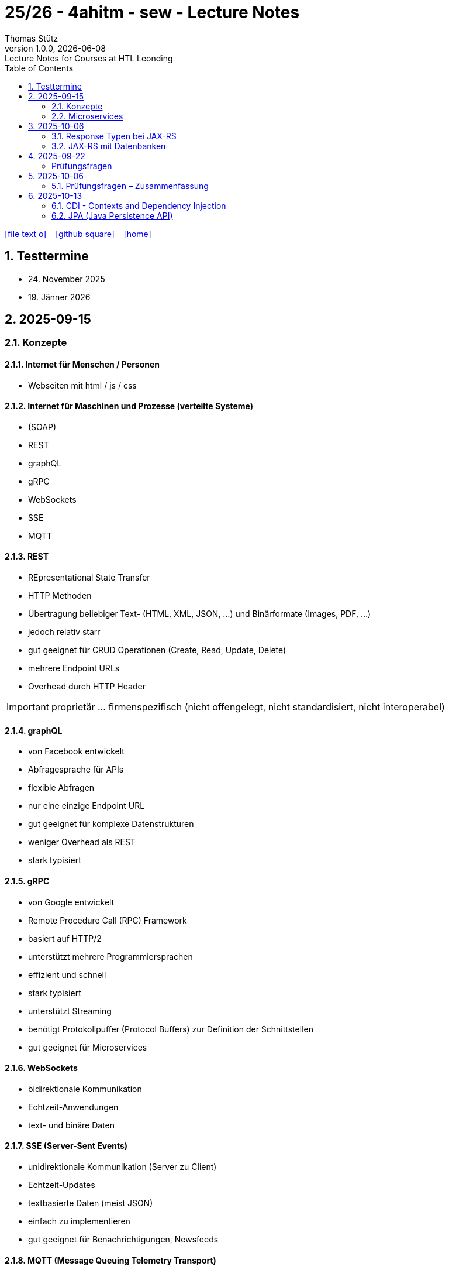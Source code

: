 = 25/26 - 4ahitm - sew - Lecture Notes
Thomas Stütz
1.0.0, {docdate}: Lecture Notes for Courses at HTL Leonding
:icons: font
:experimental:
:sectnums:
:source-highlighter: rouge
:docinfo: shared
ifndef::imagesdir[:imagesdir: images]
:toc:
ifdef::backend-html5[]
// https://fontawesome.com/v4.7.0/icons/
icon:file-text-o[link=https://github.com/2526-4ahitm-sew/2526-4ahitm-sew-lecture-notes/main/asciidocs/{docname}.adoc] ‏ ‏ ‎
icon:github-square[link=https://github.com/2526-4ahitm-sew/2526-4ahitm-sew-lecture-notes] ‏ ‏ ‎
icon:home[link=http://edufs.edu.htl-leonding.ac.at/~t.stuetz/hugo/2021/01/lecture-notes/]
endif::backend-html5[]

== Testtermine

* 24. November 2025
* 19. Jänner 2026

== 2025-09-15

=== Konzepte

==== Internet für Menschen / Personen

* Webseiten mit html / js / css

==== Internet für Maschinen und Prozesse (verteilte Systeme)

* (SOAP)
* REST
* graphQL
* gRPC
* WebSockets
* SSE
* MQTT


==== REST

* REpresentational State Transfer
* HTTP Methoden
* Übertragung beliebiger Text-  (HTML, XML, JSON, ...) und Binärformate (Images, PDF, ...)
* jedoch relativ starr
* gut geeignet für CRUD Operationen (Create, Read, Update, Delete)
* mehrere Endpoint URLs
* Overhead durch HTTP Header

IMPORTANT: proprietär ... firmenspezifisch (nicht offengelegt, nicht standardisiert, nicht interoperabel)

==== graphQL

* von Facebook entwickelt
* Abfragesprache für APIs
* flexible Abfragen
* nur eine einzige Endpoint URL
* gut geeignet für komplexe Datenstrukturen
* weniger Overhead als REST
* stark typisiert

==== gRPC

* von Google entwickelt
* Remote Procedure Call (RPC) Framework
* basiert auf HTTP/2
* unterstützt mehrere Programmiersprachen
* effizient und schnell
* stark typisiert
* unterstützt Streaming
* benötigt Protokollpuffer (Protocol Buffers) zur Definition der Schnittstellen
* gut geeignet für Microservices

==== WebSockets

* bidirektionale Kommunikation
* Echtzeit-Anwendungen
* text- und binäre Daten


==== SSE (Server-Sent Events)

* unidirektionale Kommunikation (Server zu Client)
* Echtzeit-Updates
* textbasierte Daten (meist JSON)
* einfach zu implementieren
* gut geeignet für Benachrichtigungen, Newsfeeds

==== MQTT (Message Queuing Telemetry Transport)

* leichtgewichtiges Publish-Subscribe-Protokoll
* für IoT (Internet of Things) entwickelt
* funktioniert über TCP/IP
* geringerer Overhead
* gut geeignet für ressourcenbeschränkte Geräte
* unterstützt QoS (Quality of Service) Level

image::broker.png[]

==== Publish-Subscribe vs Observer Pattern (vom copilot)

Der Hauptunterschied zwischen Publish-Subscribe und Observer Pattern liegt in der Entkopplung und dem Kommunikationsmodell:

* Observer Pattern:
** Direkte Kopplung zwischen Subjekt (Subject) und Beobachtern (Observers).
** Das Subjekt kennt alle seine Beobachter und benachrichtigt sie direkt bei Änderungen.
** Wird meist innerhalb einer Anwendung verwendet (z.B. GUI-Events).
* Publish-Subscribe:
** Lose Kopplung durch einen Vermittler (Message Broker).
** Publisher und Subscriber kennen sich nicht direkt.
** Nachrichten werden an einen Kanal/Topic gesendet und von allen interessierten Subscribern empfangen.
** Häufig in verteilten Systemen eingesetzt (z.B. MQTT, EventBus).

Zusammengefasst: Observer ist direkt und synchron, Publish-Subscribe ist indirekt, asynchron und skalierbarer.

=== Microservices

image::microservice.png[]


== 2025-10-06


JAX-RS (Jakarta RESTful Web Services)
* ist eine Spzifikation (Standard) für die Entwicklung von RESTful Web Services in Java

* Teil von Jakarta EE (früher Java EE)

=== Response Typen bei JAX-RS

* bei REST-Endpoints können verschiedene Response-Typen zurückgegeben werden, abhängig von der Anforderung und dem Kontext

* die häufigsten Rückgabetypen der REST-Endpoint-Methoden sind:

** String
** Entity zB Person
** Response: enthält Statuscode, Header und Entity und mehr zB Cookies
** ...


=== JAX-RS mit Datenbanken

== 2025-09-22
[Hanan Mehic]
=== Prüfungsfragen
* Was ist REST?
* Welche REST-Anforderungen gibt es?
* Was ist HTML?
* Was ist HTTP?

== 2025-10-06

=== Prüfungsfragen – Zusammenfassung

==== Was ist proprietär?
Proprietär bedeutet *firmenspezifisch* oder *nicht standardisiert*.
Eine proprietäre Software oder Technologie gehört einem bestimmten Unternehmen, das die Kontrolle über deren Nutzung, Änderung und Weitergabe behält.
Beispiel: Microsoft Word ist proprietär, während LibreOffice Open Source ist.

==== Was ist ein Handshake?
Ein *Handshake* ist ein Kommunikationsprozess zwischen zwei Systemen (z. B. Client und Server oder Browser und Server),
bei dem sie sich gegenseitig über Verbindungsparameter, Verschlüsselung oder Authentifizierung einigen.
Beispiel: Beim Aufbau einer HTTPS-Verbindung erfolgt ein TLS-Handshake.

==== Unterschied Microservice vs. Monolith
* *Monolith*: Eine Anwendung besteht aus einem großen Block mit allen Funktionen und Modulen gemeinsam.
Änderungen sind oft schwierig und erfordern ein erneutes Deployment der gesamten Anwendung.
* *Microservices*: Die Anwendung ist in *mehrere kleine, unabhängige Services* aufgeteilt.
Jeder Service kann separat entwickelt, getestet, deployed und skaliert werden.

==== GraphQL vs. REST
* *REST*:
- Nutzt mehrere Endpunkte (z. B. `/users`, `/products`).
- Server bestimmt, welche Daten zurückgegeben werden.
- Kann zu *Overfetching* oder *Underfetching* führen.
* *GraphQL*:
- Nur *ein einziger Endpunkt*.
- Client bestimmt selbst, *welche Daten* er benötigt.
- Spart Bandbreite und reduziert unnötige Datenübertragung.

==== Was ist referenzielle Integrität?
Die *referenzielle Integrität* stellt sicher, dass Beziehungen zwischen Tabellen in einer Datenbank konsistent bleiben.
Wenn ein Fremdschlüssel in einer Tabelle auf eine andere Tabelle verweist, darf der referenzierte Datensatz nicht gelöscht oder verändert werden,
ohne die Beziehung anzupassen.
Beispiel: Ein Schüler-Datensatz darf nicht existieren, wenn seine Schule gelöscht wurde.

==== Master-Detail-Tabellenbeziehung
Eine *Master-Detail-Beziehung* (auch 1:n-Beziehung) beschreibt, dass:
- eine *Master-Tabelle* (z. B. *Kunde*) mehrere *Detail-Datensätze* (z. B. *Bestellungen*) haben kann.
- Die Detail-Tabelle enthält einen *Fremdschlüssel* zur Master-Tabelle.

==== Orphaned Record
Ein *Orphaned Record* (verwaister Datensatz) ist ein Datensatz, der *keine Verbindung mehr zu seinem übergeordneten Datensatz* hat.
Das passiert z. B., wenn ein übergeordneter Datensatz gelöscht wird, aber abhängige Datensätze bestehen bleiben.
Dies führt zu Dateninkonsistenz und sollte durch referenzielle Integrität verhindert werden.

==== Restrict vs. Cascading Delete vs. Nullify
* *Restrict*: Das Löschen eines übergeordneten Datensatzes wird *verhindert*, wenn abhängige Datensätze existieren.
* **Cascading Delete**: Beim Löschen eines übergeordneten Datensatzes werden *alle abhängigen Datensätze automatisch mitgelöscht*.
* *Nullify*: Beim Löschen des übergeordneten Datensatzes wird der *Fremdschlüssel in den abhängigen Datensätzen auf NULL gesetzt*.

==== Was ist JACKSON?
*Jackson* ist eine Java-Bibliothek zum *(De-)Serialisieren von JSON-Daten*.
Sie wandelt JSON in Java-Objekte um und umgekehrt.
Dieser Prozess wird auch *Marshalling (Serialisierung)* und *Unmarshalling (Deserialisierung)* genannt.

==== Was ist JAX-RS?
*JAX-RS* (Java API for RESTful Web Services) ist eine *Java-Spezifikation* zur Erstellung von REST-APIs.
Sie verwendet Annotationen wie `@GET`, `@POST`, `@Path`, `@Produces`, um HTTP-Endpunkte einfach zu definieren.

==== Was ist ein Singleton?
Das *Singleton-Pattern* stellt sicher, dass von einer Klasse *nur eine Instanz* existiert.
Diese Instanz ist global zugänglich.
Typisches Beispiel: Eine zentrale *Logger*- oder *Konfigurationsklasse*.

==== Convention over Configuration
Ein Software-Prinzip, das besagt:
> „Wenn du dich an die Konventionen hältst, musst du nichts konfigurieren.“

Das bedeutet, dass Frameworks *Standardverhalten automatisch übernehmen*, solange der Entwickler sich an gewisse Namens- oder Strukturkonventionen hält.
Beispiel: In Quarkus wird `application.properties` automatisch erkannt.

==== Was ist ein Paradigma?
Ein *Paradigma* ist ein grundlegendes *Denk- oder Programmierkonzept*, das vorgibt, wie Software strukturiert und entwickelt wird.
Beispiele:
- *Objektorientiert* (Java, C++)
- *Funktional* (Haskell, JavaScript)
- *Prozedural* (C)

==== Was ist eine Objektidentität?
Die *Objektidentität* beschreibt die eindeutige Existenz eines Objekts im Speicher.
Zwei Objekte können *denselben Inhalt* haben, aber *verschiedene Identitäten* besitzen.
In Java wird die Identität durch den *Speicherort (Referenz)* bestimmt.
Beispiel:

[source,java]
----
Person p1 = new Person("John");
Person p2 = new Person("John");
----
p1.equals(p2) kann true sein (gleicher Inhalt),
aber p1 == p2 ist false (unterschiedliche Identität).


== 2025-10-13


=== CDI - Contexts and Dependency Injection

* Man erzeugt Objekte nicht selbst mit `new`, sondern lässt sie vom Framework bereitstellen (Inversion of Control - IoC)

* zB ohne CDI
+
[source,java]
----
PersonRepository personRepository = new PersonRepository();
----


* zB mit CDI
+
[source,java]
----
@Inject
PersonRepository personRepository;
----

* mit Dependency Injection (DI) werden die Referenzen auf - bereits vom übergeordneten DI-Container erzeugte - Objekte automatisch gesetzt -man spricht hier von injizieren.

* Der Begriff Context gibt die Lebensdauer und Sichtbarkeit der Objekte an.
** @ApplicationScoped
** @RequestScoped
** @SessionScoped
** @Dependent (Standard)

=== JPA (Java Persistence API)

* https://quarkus.io/guides/hibernate-orm

* ORM (Object-Relational Mapping) Bibliothek
* Abbildung von Java-Klassen auf Datenbanktabellen

* Vorgehensweise:

. DB-Treiber einrichten in pom.xml

















